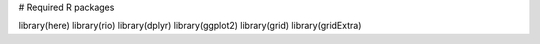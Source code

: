 # Required R packages

library(here)
library(rio)
library(dplyr)
library(ggplot2)
library(grid)
library(gridExtra)
